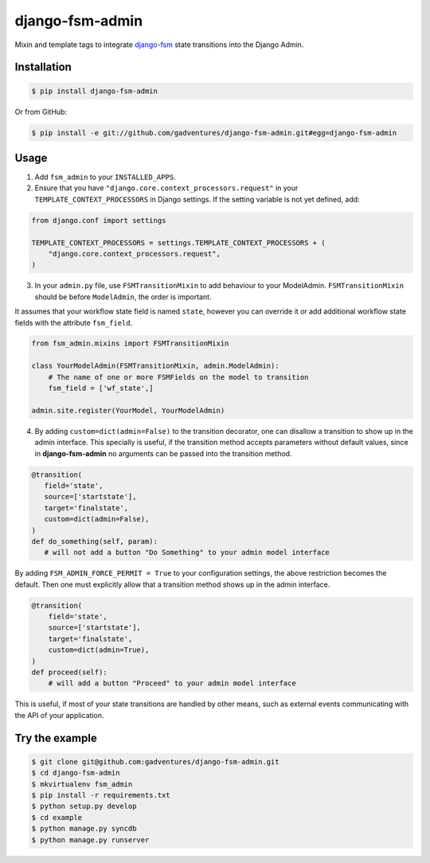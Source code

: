 django-fsm-admin
================

Mixin and template tags to integrate django-fsm_ state transitions into the
Django Admin.

Installation
------------

.. code:: sh

   $ pip install django-fsm-admin

Or from GitHub:

.. code:: sh

   $ pip install -e git://github.com/gadventures/django-fsm-admin.git#egg=django-fsm-admin

Usage
-----

1. Add ``fsm_admin`` to your ``INSTALLED_APPS``.

2. Ensure that you have ``"django.core.context_processors.request"`` in your
   ``TEMPLATE_CONTEXT_PROCESSORS`` in Django settings. If the setting variable
   is not yet defined, add:

.. code:: python

   from django.conf import settings

   TEMPLATE_CONTEXT_PROCESSORS = settings.TEMPLATE_CONTEXT_PROCESSORS + (
       "django.core.context_processors.request",
   )

3. In your ``admin.py`` file, use ``FSMTransitionMixin`` to add behaviour to your
   ModelAdmin. ``FSMTransitionMixin`` should be before ``ModelAdmin``, the order is
   important.

It assumes that your workflow state field is named ``state``, however you can
override it or add additional workflow state fields with the attribute
``fsm_field``.

.. code:: python

   from fsm_admin.mixins import FSMTransitionMixin

   class YourModelAdmin(FSMTransitionMixin, admin.ModelAdmin):
       # The name of one or more FSMFields on the model to transition
       fsm_field = ['wf_state',]

   admin.site.register(YourModel, YourModelAdmin)

4. By adding ``custom=dict(admin=False)`` to the transition decorator, one can
   disallow a transition to show up in the admin interface. This specially is
   useful, if the transition method accepts parameters without default values,
   since in **django-fsm-admin** no arguments can be passed into the transition
   method.

.. code:: python

    @transition(
       field='state',
       source=['startstate'],
       target='finalstate',
       custom=dict(admin=False),
    )
    def do_something(self, param):
       # will not add a button "Do Something" to your admin model interface

By adding ``FSM_ADMIN_FORCE_PERMIT = True`` to your configuration settings, the
above restriction becomes the default. Then one must explicitly allow that a
transition method shows up in the admin interface.

.. code:: python

   @transition(
       field='state',
       source=['startstate'],
       target='finalstate',
       custom=dict(admin=True),
   )
   def proceed(self):
       # will add a button "Proceed" to your admin model interface

This is useful, if most of your state transitions are handled by other means,
such as external events communicating with the API of your application.

Try the example
---------------

.. code:: sh

   $ git clone git@github.com:gadventures/django-fsm-admin.git
   $ cd django-fsm-admin
   $ mkvirtualenv fsm_admin
   $ pip install -r requirements.txt
   $ python setup.py develop
   $ cd example
   $ python manage.py syncdb
   $ python manage.py runserver


.. _django-fsm: https://github.com/kmmbvnr/django-fsm
